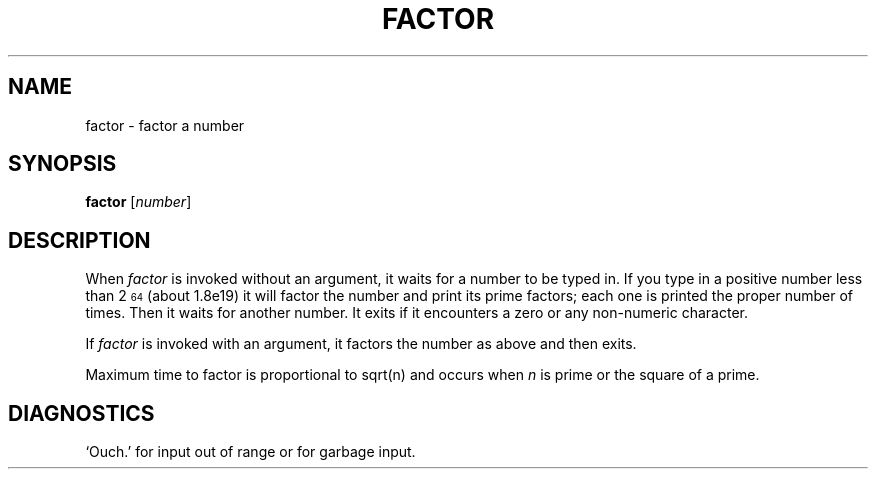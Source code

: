 .\"
.\" Sccsid @(#)factor.1.in	1.5 (gritter) 8/18/03
.\" Parts taken from factor(1), Unix 7th edition:
.\" Copyright(C) Caldera International Inc. 2001-2002. All rights reserved.
.\"
.\" Redistribution and use in source and binary forms, with or without
.\" modification, are permitted provided that the following conditions
.\" are met:
.\"   Redistributions of source code and documentation must retain the
.\"    above copyright notice, this list of conditions and the following
.\"    disclaimer.
.\"   Redistributions in binary form must reproduce the above copyright
.\"    notice, this list of conditions and the following disclaimer in the
.\"    documentation and/or other materials provided with the distribution.
.\"   All advertising materials mentioning features or use of this software
.\"    must display the following acknowledgement:
.\"      This product includes software developed or owned by Caldera
.\"      International, Inc.
.\"   Neither the name of Caldera International, Inc. nor the names of
.\"    other contributors may be used to endorse or promote products
.\"    derived from this software without specific prior written permission.
.\"
.\" USE OF THE SOFTWARE PROVIDED FOR UNDER THIS LICENSE BY CALDERA
.\" INTERNATIONAL, INC. AND CONTRIBUTORS ``AS IS'' AND ANY EXPRESS OR
.\" IMPLIED WARRANTIES, INCLUDING, BUT NOT LIMITED TO, THE IMPLIED
.\" WARRANTIES OF MERCHANTABILITY AND FITNESS FOR A PARTICULAR PURPOSE
.\" ARE DISCLAIMED. IN NO EVENT SHALL CALDERA INTERNATIONAL, INC. BE
.\" LIABLE FOR ANY DIRECT, INDIRECT INCIDENTAL, SPECIAL, EXEMPLARY, OR
.\" CONSEQUENTIAL DAMAGES (INCLUDING, BUT NOT LIMITED TO, PROCUREMENT OF
.\" SUBSTITUTE GOODS OR SERVICES; LOSS OF USE, DATA, OR PROFITS; OR
.\" BUSINESS INTERRUPTION) HOWEVER CAUSED AND ON ANY THEORY OF LIABILITY,
.\" WHETHER IN CONTRACT, STRICT LIABILITY, OR TORT (INCLUDING NEGLIGENCE
.\" OR OTHERWISE) ARISING IN ANY WAY OUT OF THE USE OF THIS SOFTWARE,
.\" EVEN IF ADVISED OF THE POSSIBILITY OF SUCH DAMAGE.
.TH FACTOR 1 "8/18/03" "Heirloom Toolchest" "User Commands"
.SH NAME
factor \- factor a number
.SH SYNOPSIS
\fBfactor\fR [\fInumber\fR]
.SH DESCRIPTION
When
.I factor
is invoked without an argument, it waits for a number to be typed in.
If you type in a positive
number less than 2\u\s764\s0\d (about
.ie t 1.8\(mu10\u\s719\s0\d\|)
.el 1.8e19)
it will factor the number and print its prime factors; each one is printed
the proper number of times.
Then it waits for another number.
It exits if it encounters a zero or any non-numeric character.
.PP
If
.I factor
is invoked with an argument, it factors the number
as above and then exits.
.PP
Maximum time to factor is proportional to
.ie t \(sr\o'\fIn\fR\(rn'
.el sqrt(n)
and occurs when
.I n
is prime
or the square of a prime.
.\"It takes 1 minute to factor a prime
.\"near
.\"10\u\s714\s0\d
.\"on a PDP11.
.SH DIAGNOSTICS
`Ouch.' for input out of range or for garbage input.

